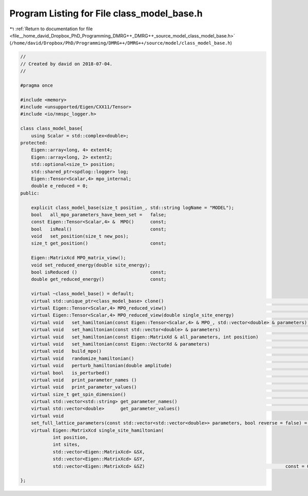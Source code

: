 
.. _program_listing_file__home_david_Dropbox_PhD_Programming_DMRG++_DMRG++_source_model_class_model_base.h:

Program Listing for File class_model_base.h
===========================================

|exhale_lsh| :ref:`Return to documentation for file <file__home_david_Dropbox_PhD_Programming_DMRG++_DMRG++_source_model_class_model_base.h>` (``/home/david/Dropbox/PhD/Programming/DMRG++/DMRG++/source/model/class_model_base.h``)

.. |exhale_lsh| unicode:: U+021B0 .. UPWARDS ARROW WITH TIP LEFTWARDS

.. code-block:: cpp

   //
   // Created by david on 2018-07-04.
   //
   
   #pragma once
   
   #include <memory>
   #include <unsupported/Eigen/CXX11/Tensor>
   #include <io/nmspc_logger.h>
   
   class class_model_base{
       using Scalar = std::complex<double>;
   protected:
       Eigen::array<long, 4> extent4;                           
       Eigen::array<long, 2> extent2;                           
       std::optional<size_t> position;                          
       std::shared_ptr<spdlog::logger> log;
       Eigen::Tensor<Scalar,4> mpo_internal;
       double e_reduced = 0;                                   
   public:
   
       explicit class_model_base(size_t position_, std::string logName = "MODEL");
       bool   all_mpo_parameters_have_been_set =   false;
       const Eigen::Tensor<Scalar,4> &  MPO()      const;
       bool   isReal()                             const;
       void   set_position(size_t new_pos);
       size_t get_position()                       const;
   
       Eigen::MatrixXcd MPO_matrix_view();                
       void set_reduced_energy(double site_energy);
       bool isReduced ()                           const;
       double get_reduced_energy()                 const;
   
       virtual ~class_model_base() = default;
       virtual std::unique_ptr<class_model_base> clone()                                                       const = 0;
       virtual Eigen::Tensor<Scalar,4> MPO_reduced_view()                                                      const = 0;
       virtual Eigen::Tensor<Scalar,4> MPO_reduced_view(double single_site_energy)                             const = 0;
       virtual void   set_hamiltonian(const Eigen::Tensor<Scalar,4> & MPO_, std::vector<double> & parameters)        = 0;
       virtual void   set_hamiltonian(const std::vector<double> & parameters)                                        = 0;
       virtual void   set_hamiltonian(const Eigen::MatrixXd & all_parameters, int position)                          = 0;
       virtual void   set_hamiltonian(const Eigen::VectorXd & parameters)                                            = 0;
       virtual void   build_mpo()                                                                                    = 0;
       virtual void   randomize_hamiltonian()                                                                        = 0;
       virtual void   perturb_hamiltonian(double amplitude)                                                          = 0;
       virtual bool   is_perturbed()                                                                           const = 0;
       virtual void   print_parameter_names ()                                                                 const = 0;
       virtual void   print_parameter_values()                                                                 const = 0;
       virtual size_t get_spin_dimension()                                                                     const = 0;
       virtual std::vector<std::string> get_parameter_names()                                                  const = 0;
       virtual std::vector<double>      get_parameter_values()                                                 const = 0;
       virtual void
       set_full_lattice_parameters(const std::vector<std::vector<double>> parameters, bool reverse = false) = 0;
       virtual Eigen::MatrixXcd single_site_hamiltonian(
               int position,
               int sites,
               std::vector<Eigen::MatrixXcd> &SX,
               std::vector<Eigen::MatrixXcd> &SY,
               std::vector<Eigen::MatrixXcd> &SZ)                                                    const = 0;
   
   };
   
   
   

